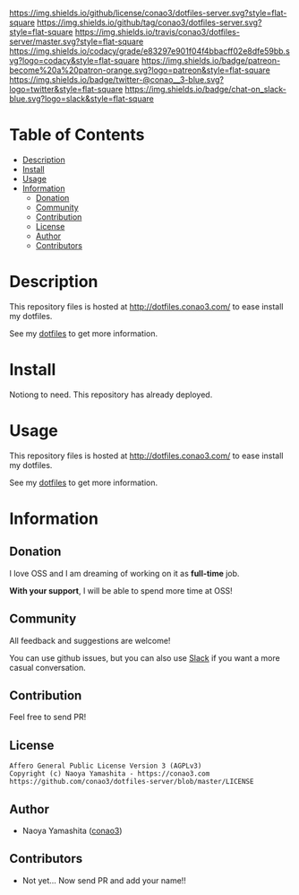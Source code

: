#+author: conao
#+date: <2018-10-25 Thu>

[[https://github.com/conao3/dotfiles-server][https://raw.githubusercontent.com/conao3/files/master/blob/headers/png/dotfiles-server.png]]
[[https://github.com/conao3/dotfiles-server/blob/master/LICENSE][https://img.shields.io/github/license/conao3/dotfiles-server.svg?style=flat-square]]
[[https://github.com/conao3/dotfiles-server/releases][https://img.shields.io/github/tag/conao3/dotfiles-server.svg?style=flat-square]]
[[https://travis-ci.org/conao3/dotfiles-server][https://img.shields.io/travis/conao3/dotfiles-server/master.svg?style=flat-square]]
[[https://app.codacy.com/project/conao3/dotfiles-server/dashboard][https://img.shields.io/codacy/grade/e83297e901f04f4bbacff02e8dfe59bb.svg?logo=codacy&style=flat-square]]
[[https://www.patreon.com/conao3][https://img.shields.io/badge/patreon-become%20a%20patron-orange.svg?logo=patreon&style=flat-square]]
[[https://twitter.com/conao_3][https://img.shields.io/badge/twitter-@conao__3-blue.svg?logo=twitter&style=flat-square]]
[[https://join.slack.com/t/conao3-support/shared_invite/enQtNjUzMDMxODcyMjE1LTA4ZGRmOWYwZWE3NmE5NTkyZjk3M2JhYzU2ZmRkMzdiMDdlYTQ0ODMyM2ExOGY0OTkzMzZiMTNmZjJjY2I5NTM][https://img.shields.io/badge/chat-on_slack-blue.svg?logo=slack&style=flat-square]]

* Table of Contents
- [[#description][Description]]
- [[#install][Install]]
- [[#usage][Usage]]
- [[#information][Information]]
  - [[#donation][Donation]]
  - [[#community][Community]]
  - [[#contribution][Contribution]]
  - [[#license][License]]
  - [[#author][Author]]
  - [[#contributors][Contributors]]

* Description
This repository files is hosted at http://dotfiles.conao3.com/ to ease install my dotfiles.

See my [[https://github.com/conao3/dotfiles][dotfiles]] to get more information.

* Install
Notiong to need. This repository has already deployed.

* Usage
This repository files is hosted at http://dotfiles.conao3.com/ to ease install my dotfiles.

See my [[https://github.com/conao3/dotfiles][dotfiles]] to get more information.

* Information
** Donation
I love OSS and I am dreaming of working on it as *full-time* job.

*With your support*, I will be able to spend more time at OSS!

[[https://www.patreon.com/conao3][https://c5.patreon.com/external/logo/become_a_patron_button.png]]

** Community
All feedback and suggestions are welcome!

You can use github issues, but you can also use [[https://join.slack.com/t/conao3-support/shared_invite/enQtNjUzMDMxODcyMjE1LTA4ZGRmOWYwZWE3NmE5NTkyZjk3M2JhYzU2ZmRkMzdiMDdlYTQ0ODMyM2ExOGY0OTkzMzZiMTNmZjJjY2I5NTM][Slack]]
if you want a more casual conversation.

** Contribution
Feel free to send PR!

** License
#+begin_example
  Affero General Public License Version 3 (AGPLv3)
  Copyright (c) Naoya Yamashita - https://conao3.com
  https://github.com/conao3/dotfiles-server/blob/master/LICENSE
#+end_example

** Author
- Naoya Yamashita ([[https://github.com/conao3][conao3]])

** Contributors
- Not yet... Now send PR and add your name!!
